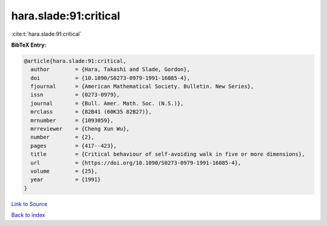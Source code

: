 hara.slade:91:critical
======================

:cite:t:`hara.slade:91:critical`

**BibTeX Entry:**

.. code-block:: bibtex

   @article{hara.slade:91:critical,
     author        = {Hara, Takashi and Slade, Gordon},
     doi           = {10.1090/S0273-0979-1991-16085-4},
     fjournal      = {American Mathematical Society. Bulletin. New Series},
     issn          = {0273-0979},
     journal       = {Bull. Amer. Math. Soc. (N.S.)},
     mrclass       = {82B41 (60K35 82B27)},
     mrnumber      = {1093059},
     mrreviewer    = {Cheng Xun Wu},
     number        = {2},
     pages         = {417--423},
     title         = {Critical behaviour of self-avoiding walk in five or more dimensions},
     url           = {https://doi.org/10.1090/S0273-0979-1991-16085-4},
     volume        = {25},
     year          = {1991}
   }

`Link to Source <https://doi.org/10.1090/S0273-0979-1991-16085-4},>`_


`Back to index <../By-Cite-Keys.html>`_
